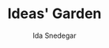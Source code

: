 #+AUTHOR:  Ida Snedegar
#+TITLE: Ideas' Garden
#+EMAIL: alice.rabbit@openmailbox.org
#+OPTIONS: toc:t author:t email:t
#+LANGUAGE: en
#+HTML_DOCTYPE: xhtml5
#+HTML_HEAD: <link rel="stylesheet" type="text/css" href="normalize.css" />
#+HTML_HEAD: <link rel="stylesheet" type="text/css" href="style.css" />
